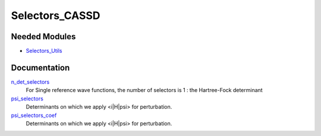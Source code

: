===============
Selectors_CASSD
===============

Needed Modules
==============
.. Do not edit this section It was auto-generated
.. by the `update_README.py` script.


.. image:: tree_dependency.png

* `Selectors_Utils <http://github.com/LCPQ/quantum_package/tree/master/plugins/Selectors_Utils>`_

Documentation
=============
.. Do not edit this section It was auto-generated
.. by the `update_README.py` script.


`n_det_selectors <http://github.com/LCPQ/quantum_package/tree/master/plugins/Selectors_CASSD/selectors.irp.f#L3>`_
  For Single reference wave functions, the number of selectors is 1 : the
  Hartree-Fock determinant


`psi_selectors <http://github.com/LCPQ/quantum_package/tree/master/plugins/Selectors_CASSD/selectors.irp.f#L12>`_
  Determinants on which we apply <i|H|psi> for perturbation.


`psi_selectors_coef <http://github.com/LCPQ/quantum_package/tree/master/plugins/Selectors_CASSD/selectors.irp.f#L13>`_
  Determinants on which we apply <i|H|psi> for perturbation.


